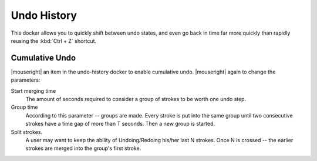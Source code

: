 .. meta::
   :description:
        Overview of the undo history docker.

.. metadata-placeholder

   :authors: - Wolthera van Hövell tot Westerflier <griffinvalley@gmail.com>
             - Scott Petrovic
   :license: GNU free documentation license 1.3 or later.

.. index:: Undo, Redo, History
.. _undo_history:

============
Undo History
============

.. image:: /images/dockers/Krita_Undo_History_Docker.png

This docker allows you to quickly shift between undo states, and even go back in time far more quickly than rapidly reusing the :kbd:`Ctrl + Z` shortcut.

.. index:: Cumulate Undo

Cumulative Undo
---------------

|mouseright| an item in the undo-history docker to enable cumulative undo. |mouseright| again to change the parameters:

Start merging time
    The amount of seconds required to consider a group of strokes to be worth one undo step.
Group time
    According to this parameter -- groups are made. Every stroke is put into the same group until two consecutive strokes have a time gap of more than T seconds. Then a new group is started. 
Split strokes.
    A user may want to keep the ability of Undoing/Redoing his/her last N strokes. Once N is crossed -- the earlier strokes are merged into the group's first stroke.

